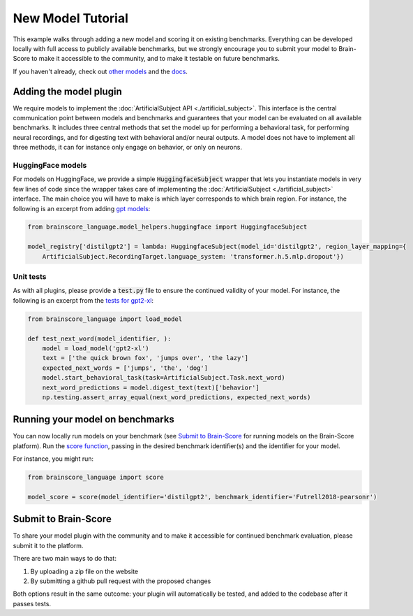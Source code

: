 .. _new_model_tutorial:

******************
New Model Tutorial
******************

This example walks through adding a new model and scoring it on existing benchmarks.
Everything can be developed locally with full access to publicly available benchmarks,
but we strongly encourage you to submit your model to Brain-Score to make it accessible to the community,
and to make it testable on future benchmarks.

If you haven't already, check out
`other models <https://github.com/brain-score/language/tree/main/brainscore_language/models>`_
and the `docs <https://brain-score-language.readthedocs.io>`_.


Adding the model plugin
=======================

We require models to implement the :doc:`ArtificialSubject API <./artificial_subject>`.
This interface is the central communication point between models and benchmarks
and guarantees that your model can be evaluated on all available benchmarks.
It includes three central methods that set the model up for performing a behavioral task,
for performing neural recordings, and for digesting text with behavioral and/or neural outputs.
A model does not have to implement all three methods, it can for instance only engage on behavior, or only on neurons.

HuggingFace models
------------------

For models on HuggingFace, we provide a simple :code:`HuggingfaceSubject` wrapper that lets you instantiate models in
very few lines of code since the wrapper takes care of implementing
the :doc:`ArtificialSubject <./artificial_subject>` interface.
The main choice you will have to make is which layer corresponds to which brain region.
For instance, the following is an excerpt from adding
`gpt models <https://github.com/brain-score/language/blob/5e948f0be90327aefe5e2938b2b3a193d0109af2/brainscore_language/models/gpt/__init__.py>`_:

.. code-block:: python

    from brainscore_language.model_helpers.huggingface import HuggingfaceSubject

    model_registry['distilgpt2'] = lambda: HuggingfaceSubject(model_id='distilgpt2', region_layer_mapping={
        ArtificialSubject.RecordingTarget.language_system: 'transformer.h.5.mlp.dropout'})

Unit tests
----------

As with all plugins, please provide a :code:`test.py` file to ensure the continued validity of your model.
For instance, the following is an excerpt from the
`tests for gpt2-xl <https://github.com/brain-score/language/blob/5e948f0be90327aefe5e2938b2b3a193d0109af2/brainscore_language/models/gpt/test.py>`_:

.. code-block:: python

    from brainscore_language import load_model

    def test_next_word(model_identifier, ):
        model = load_model('gpt2-xl')
        text = ['the quick brown fox', 'jumps over', 'the lazy']
        expected_next_words = ['jumps', 'the', 'dog']
        model.start_behavioral_task(task=ArtificialSubject.Task.next_word)
        next_word_predictions = model.digest_text(text)['behavior']
        np.testing.assert_array_equal(next_word_predictions, expected_next_words)


Running your model on benchmarks
================================

You can now locally run models on your benchmark
(see `Submit to Brain-Score`_ for running models on the Brain-Score platform).
Run the `score function <https://brain-score-language.readthedocs.io/en/latest/index.html#brainscore_language.score>`_,
passing in the desired benchmark identifier(s) and the identifier for your model.

For instance, you might run:

.. code-block:: python

    from brainscore_language import score

    model_score = score(model_identifier='distilgpt2', benchmark_identifier='Futrell2018-pearsonr')


Submit to Brain-Score
=====================

To share your model plugin with the community and to make it accessible for continued benchmark evaluation,
please submit it to the platform.

There are two main ways to do that:

1. By uploading a zip file on the website
2. By submitting a github pull request with the proposed changes

Both options result in the same outcome: your plugin will automatically be tested,
and added to the codebase after it passes tests.

